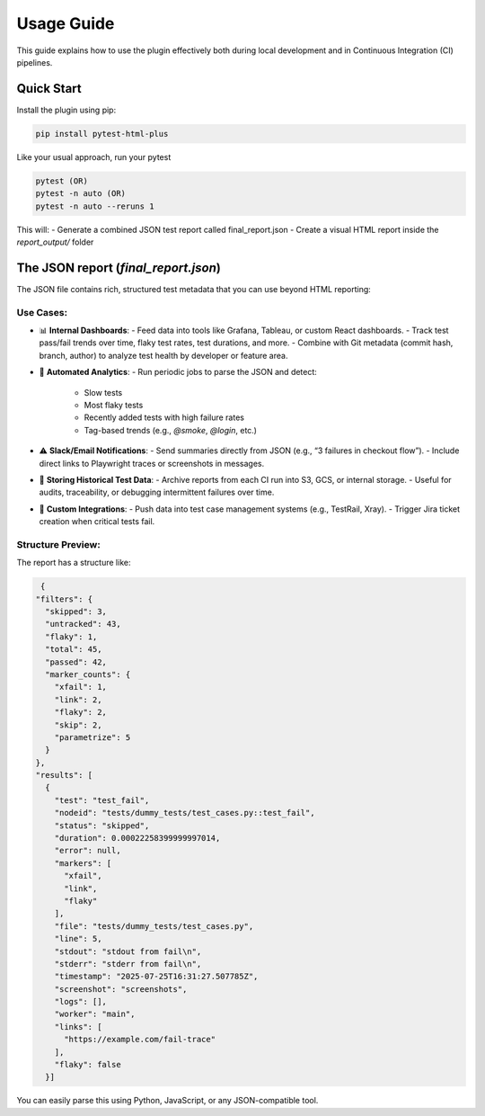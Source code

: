 Usage Guide
===========

This guide explains how to use the plugin effectively both during local development and in Continuous Integration (CI) pipelines.

Quick Start
-----------

Install the plugin using pip:

.. code-block:: bash

   pip install pytest-html-plus

Like your usual approach, run your pytest

.. code-block:: bash

   pytest (OR)
   pytest -n auto (OR)
   pytest -n auto --reruns 1

This will:
- Generate a combined JSON test report called final_report.json
- Create a visual HTML report inside the `report_output/` folder

The JSON report (`final_report.json`)
--------------------------------------

The JSON file contains rich, structured test metadata that you can use beyond HTML reporting:

Use Cases:
^^^^^^^^^^

- 📊 **Internal Dashboards**:
  - Feed data into tools like Grafana, Tableau, or custom React dashboards.
  - Track test pass/fail trends over time, flaky test rates, test durations, and more.
  - Combine with Git metadata (commit hash, branch, author) to analyze test health by developer or feature area.

- 🔁 **Automated Analytics**:
  - Run periodic jobs to parse the JSON and detect:
    - Slow tests
    - Most flaky tests
    - Recently added tests with high failure rates
    - Tag-based trends (e.g., `@smoke`, `@login`, etc.)

- ⚠️ **Slack/Email Notifications**:
  - Send summaries directly from JSON (e.g., “3 failures in checkout flow”).
  - Include direct links to Playwright traces or screenshots in messages.

- 📂 **Storing Historical Test Data**:
  - Archive reports from each CI run into S3, GCS, or internal storage.
  - Useful for audits, traceability, or debugging intermittent failures over time.

- 🔌 **Custom Integrations**:
  - Push data into test case management systems (e.g., TestRail, Xray).
  - Trigger Jira ticket creation when critical tests fail.

Structure Preview:
^^^^^^^^^^^^^^^^^^
The report has a structure like:

.. code-block:: json

   {
  "filters": {
    "skipped": 3,
    "untracked": 43,
    "flaky": 1,
    "total": 45,
    "passed": 42,
    "marker_counts": {
      "xfail": 1,
      "link": 2,
      "flaky": 2,
      "skip": 2,
      "parametrize": 5
    }
  },
  "results": [
    {
      "test": "test_fail",
      "nodeid": "tests/dummy_tests/test_cases.py::test_fail",
      "status": "skipped",
      "duration": 0.00022258399999997014,
      "error": null,
      "markers": [
        "xfail",
        "link",
        "flaky"
      ],
      "file": "tests/dummy_tests/test_cases.py",
      "line": 5,
      "stdout": "stdout from fail\n",
      "stderr": "stderr from fail\n",
      "timestamp": "2025-07-25T16:31:27.507785Z",
      "screenshot": "screenshots",
      "logs": [],
      "worker": "main",
      "links": [
        "https://example.com/fail-trace"
      ],
      "flaky": false
    }]

You can easily parse this using Python, JavaScript, or any JSON-compatible tool.